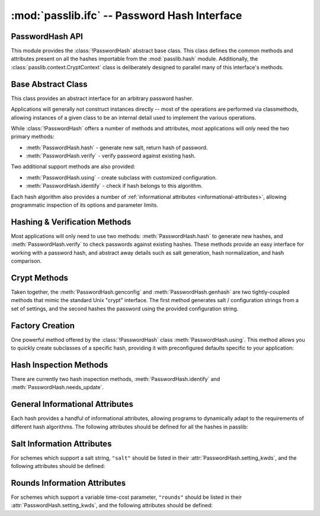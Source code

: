 .. index::
    single: PasswordHash interface
    single: custom hash handler; requirements

.. module:: passlib.ifc
    :synopsis: abstract interfaces used by Passlib

=============================================
:mod:`passlib.ifc` -- Password Hash Interface
=============================================

.. _password-hash-api:

PasswordHash API
================
This module provides the :class:`!PasswordHash` abstract base class.
This class defines the common methods and attributes present
on all the hashes importable from the :mod:`passlib.hash` module.
Additionally, the :class:`passlib.context.CryptContext` class is deliberately
designed to parallel many of this interface's methods.

.. rst-class:: float-center

.. seealso::

    :ref:`hash-tutorial` -- Overview of this interface and how to use it.

Base Abstract Class
===================
.. class:: PasswordHash()

    This class provides an abstract interface for an arbitrary password hasher.

    Applications will generally not construct instances directly --
    most of the operations are performed via classmethods, allowing
    instances of a given class to be an internal detail used to implement
    the various operations.

    While :class:`!PasswordHash` offers a number of methods and attributes,
    most applications will only need the two primary methods:

    * :meth:`PasswordHash.hash` - generate new salt, return hash of password.
    * :meth:`PasswordHash.verify` - verify password against existing hash.

    Two additional support methods are also provided:

    * :meth:`PasswordHash.using` - create subclass with customized configuration.
    * :meth:`PasswordHash.identify` - check if hash belongs to this algorithm.

    Each hash algorithm also provides a number of :ref:`informational attributes <informational-attributes>`,
    allowing programmatic inspection of its options and parameter limits.

.. seealso::

    :ref:`hash-tutorial` -- Overview of this interface and how to use it.

.. _primary-methods:

Hashing & Verification Methods
==============================
Most applications will only need to use two methods:
:meth:`PasswordHash.hash` to generate new hashes, and :meth:`PasswordHash.verify`
to check passwords against existing hashes.
These methods provide an easy interface for working with a password hash,
and abstract away details such as salt generation, hash normalization,
and hash comparison.

.. classmethod:: PasswordHash.hash(secret, \*\*kwds)

    Digest password using format-specific algorithm,
    returning resulting hash string.

    For most hashes supported by Passlib, the returned string will contain:
    an algorithm identifier, a cost parameter, the salt string,
    and finally the password digest itself.

    :type secret: unicode or bytes
    :arg secret: string containing the password to encode.

    :param \*\*kwds:

        All additional keywords are algorithm-specific, and will be listed
        in that hash's documentation; though many of the more common keywords
        are listed under :attr:`PasswordHash.setting_kwds`
        and :attr:`PasswordHash.context_kwds`.

        .. deprecated:: 1.7

            Passing :attr:`PasswordHash.setting_kwds` such as ``rounds`` and ``salt_size``
            directly into the :meth:`hash` method is deprecated.  Callers should instead
            use ``handler.using(**settings).hash(secret)``.  Support for the old method
            is is tentatively scheduled for removal in Passlib 2.0.

            Context keywords such as ``user`` should still be provided to :meth:`!hash`.

    :returns:
        Resulting password hash, encoded in an algorithm-specific format.
        This will always be an instance of :class:`!str`
        (i.e. :class:`unicode` under Python 3, ``ascii``-encoded :class:`bytes` under Python 2).

    :raises ValueError:

        * If a ``kwd``'s value is invalid (e.g. if a ``salt`` string
          is too small, or a ``rounds`` value is out of range).

        * If ``secret`` contains characters forbidden by the hash algorithm
          (e.g. :class:`!des_crypt` forbids NULL characters).

    :raises TypeError:

        * if ``secret`` is not :class:`!unicode` or :class:`bytes`.
        * if a ``kwd`` argument has an incorrect type.
        * if an algorithm-specific required ``kwd`` is not provided.

    .. versionchanged:: 1.6
        Hashes now raise :exc:`TypeError` if a required keyword is missing,
        rather than :exc:`ValueError` like in previous releases; in order
        to conform with normal Python behavior.

    .. versionchanged:: 1.6
        Passlib is now much stricter about input validation: for example,
        out-of-range ``rounds`` values now cause an error instead of being
        clipped (though applications may set :ref:`relaxed=True <relaxed-keyword>`
        to restore the old behavior).

    .. versionchanged:: 1.7

        This method was renamed from :meth:`encrypt`.
        Deprecated support for passing settings directly into :meth:`!hash`.

.. classmethod:: PasswordHash.encrypt(secret, \*\*kwds)

    Legacy alias for :meth:`PasswordHash.hash`.

    .. deprecated:: 1.7

        This method was renamed to :meth:`!hash` in version 1.7.
        This alias will be removed in version 2.0, and should only
        be used for compatibility with Passlib 1.3 - 1.6.

.. classmethod:: PasswordHash.verify(secret, hash, \*\*context_kwds)

    Verify a secret using an existing hash.

    This checks if a secret matches against the one stored
    inside the specified hash.

    :type secret: unicode or bytes
    :param secret:
        A string containing the password to check.

    :type secret: unicode or bytes
    :param hash:
        A string containing the hash to check against,
        such as returned by :meth:`PasswordHash.hash`.

        Hashes may be specified as :class:`!unicode` or
        ``ascii``-encoded :class:`!bytes`.

    :param \*\*kwds:
        Very few hashes will have additional keywords.

        The ones that do typically require external contextual information
        in order to calculate the digest. For these hashes,
        the values must match the ones passed to the original
        :meth:`PasswordHash.hash` call when the hash was generated,
        or the password will not verify.

        These additional keywords are algorithm-specific, and will be listed
        in that hash's documentation; though the more common keywords
        are listed under :attr:`PasswordHash.context_kwds`.
        Examples of common keywords include ``user``.

    :returns:
        ``True`` if the secret matches, otherwise ``False``.

    :raises TypeError:
        * if either ``secret`` or ``hash`` is not a unicode or bytes instance.
        * if the hash requires additional ``kwds`` which are not provided,
        * if a ``kwd`` argument has the wrong type.

    :raises ValueError:
        * if ``hash`` does not match this algorithm's format.
        * if the ``secret`` contains forbidden characters (see
          :meth:`PasswordHash.hash`).
        * if a configuration/salt string generated by :meth:`PasswordHash.genconfig`
          is passed in as the value for ``hash`` (these strings look
          similar to a full hash, but typically lack the digest portion
          needed to verify a password).

    .. versionchanged:: 1.6
        This function now raises :exc:`ValueError` if ``None`` or a config string is provided
        instead of a properly-formed hash; previous releases were inconsistent
        in their handling of these two border cases.

.. seealso::

    * :ref:`hash-verifying` tutorial for a usage example

.. _crypt-methods:

.. rst-class:: html-toggle

Crypt Methods
=============
Taken together, the :meth:`PasswordHash.genconfig` and :meth:`PasswordHash.genhash`
are two tightly-coupled methods that mimic the standard Unix
"crypt" interface. The first method generates salt / configuration
strings from a set of settings, and the second hashes the password
using the provided configuration string.

.. seealso::

    Most applications will find :meth:`PasswordHash.hash` much more useful,
    as it combines the functionality of these two methods into one.

.. classmethod:: PasswordHash.genconfig(\*\*setting_kwds)

    .. deprecated:: 1.7

        As of 1.7, this method is deprecated, and slated for complete removal in Passlib 2.0.

        For all known real-world uses, ``.hash("", **settings)``
        should provide equivalent functionality.

        This deprecation may be reversed if a use-case presents itself in the mean time.

    Returns a configuration string encoding settings for hash generation.

    This function takes in all the same :attr:`PasswordHash.setting_kwds`
    as :meth:`PasswordHash.hash`, fills in suitable defaults,
    and encodes the settings into a single "configuration" string,
    suitable passing to :meth:`PasswordHash.genhash`.

    :param \*\*kwds:
        All additional keywords are algorithm-specific, and will be listed
        in that hash's documentation; though many of the more common keywords
        are listed under :attr:`PasswordHash.setting_kwds`
        Examples of common keywords include ``salt`` and ``rounds``.

    :returns:
        A configuration string (as :class:`!str`).

    :raises ValueError, TypeError:
        This function raises exceptions for the same
        reasons as :meth:`PasswordHash.hash`.

    .. versionchanged:: 1.7

        This should now always return a full hash string, even in cases
        where previous releases would return a truncated "configuration only" string,
        or ``None``.

.. classmethod:: PasswordHash.genhash(secret, config, \*\*context_kwds)

    Encrypt secret using specified configuration string.

    .. deprecated:: 1.7

        As of 1.7, this method is deprecated, and slated for complete removal in Passlib 2.0.

        This deprecation may be reversed if a use-case presents itself in the mean time.

    This takes in a password and a configuration string,
    and returns a hash for that password.

    :type secret: unicode or bytes
    :arg secret:
        string containing the password to be encrypted.

    :type config: unicode or bytes
    :arg config:
        configuration string to use when encrypting secret.
        this can either be an existing hash that was previously
        returned by :meth:`PasswordHash.genhash`, or a configuration string
        that was previously created by :meth:`PasswordHash.genconfig`.

        .. versionchanged:: 1.7

            ``None`` is no longer accepted for hashes which (prior to 1.7)
            lacked a configuration string format.

    :param \*\*kwds:
        Very few hashes will have additional keywords.

        The ones that do typically require external contextual information
        in order to calculate the digest. For these hashes,
        the values must match the ones passed to the original
        :meth:`PasswordHash.hash` call when the hash was generated,
        or the password will not verify.

        These additional keywords are algorithm-specific, and will be listed
        in that hash's documentation; though the more common keywords
        are listed under ::attr:`PasswordHash.context_kwds`.
        Examples of common keywords include ``user``.

    :returns:
        Encoded hash matching specified secret, config, and kwds.
        This will always be a native :class:`!str` instance.

    :raises ValueError, TypeError:
        This function raises exceptions for the same
        reasons as :meth:`PasswordHash.hash`.

    .. warning::

        Traditionally, password verification using the "crypt" interface
        was done by testing if ``hash == genhash(password, hash)``.
        This test is only reliable for a handful of algorithms,
        as various hash representation issues may cause false results.
        Applications are strongly urged to use :meth:`~PasswordHash.verify` instead.

.. _support-methods:

Factory Creation
================
One powerful method offered by the :class:`!PasswordHash` class :meth:`PasswordHash.using`.
This method allows you to quickly create subclasses of a specific hash,
providing it with preconfigured defaults specific to your application:

.. classmethod:: PasswordHash.using(relaxed=False, \*\*settings)

    This method takes in a set of algorithm-specific settings,
    and returns a new handler object which uses the specified default settings instead.

    :param \*\*settings:

        All keywords are algorithm-specific, and will be listed
        in that hash's documentation; though many of the more common keywords
        are listed under :attr:`PasswordHash.setting_kwds`.
        Examples of common keywords include ``rounds`` and ``salt_size``.

    :returns:
        A new object which adheres to :class:`!PasswordHash` api.

    :raises ValueError:

        * If a keywords's value is invalid (e.g. if a ``salt`` string
          is too small, or a ``rounds`` value is out of range).

    :raises TypeError:

        * if a ``kwd`` argument has an incorrect type.

    .. versionadded:: 1.7

.. seealso:: :ref:`hash-configuring` tutorial for a usage example

Hash Inspection Methods
=======================
There are currently two hash inspection methods, :meth:`PasswordHash.identify`
and :meth:`PasswordHash.needs_update`.

.. classmethod:: PasswordHash.identify(hash)

    Quickly identify if a hash string belongs to this algorithm.

    :type hash: unicode or bytes
    :arg hash:
        the candidate hash string to check

    :returns:
        * ``True`` if the input is a configuration string or hash string
           identifiable as belonging to this scheme (even if it's malformed).
        * ``False`` if the input does not belong to this scheme.

    :raises TypeError:
        if :samp:`{hash}` is not a unicode or bytes instance.

    .. note::

        A small number of the hashes supported by Passlib lack a reliable
        method of identification (e.g. :class:`~passlib.hash.lmhash`
        and :class:`~passlib.hash.nthash` both consist of 32 hexadecimal characters,
        with no distinguishing features). For such hashes, this method
        may return false positives.

    .. seealso::

        If you are considering using this method to select from multiple
        algorithms (e.g. in order to verify a password), you will be better served
        by the :ref:`CryptContext <context-reference>` class.

.. automethod:: PasswordHash.needs_update

..
    the undocumented and experimental support methods currently include
    parsehash() and bitsize()


    .. todo::

        document the :attr:`is_disabled` and DisabledHash interface
        added in passlib 1.7.

.. _informational-attributes:

.. _general-attributes:

General Informational Attributes
================================
Each hash provides a handful of informational attributes, allowing
programs to dynamically adapt to the requirements of different
hash algorithms. The following attributes should be defined for all
the hashes in passlib:

.. attribute:: PasswordHash.name

    Name uniquely identifying this hash.

    For the hashes built into Passlib, this will always match
    the location where it was imported from — :samp:`passlib.hash.{name}` —
    though externally defined hashes may not adhere to this.

    This should always be a :class:`!str` consisting of lowercase ``a-z``,
    the digits ``0-9``, and the underscore character ``_``.

.. attribute:: PasswordHash.setting_kwds

    Tuple listing the keywords supported by :meth:`PasswordHash.using` control hash generation,
    and which will be encoded into the resulting hash.

    (These keywords will also be accepted by :meth:`PasswordHash.hash` and :meth:`PasswordHash.genconfig`,
     though that behavior is deprecated as of Passlib 1.7; and will be removed in Passlib 2.0).

    This list commonly includes keywords for controlling salt generation,
    adjusting time-cost parameters, etc. Most of these settings are optional,
    and suitable defaults will be chosen if they are omitted (e.g. salts
    will be autogenerated).

    While the documentation for each hash should have a complete list of
    the specific settings the hash uses, the following keywords should have
    roughly the same behavior for all the hashes that support them:

    .. index::
        single: salt; PasswordHash keyword

    ``salt``
        Specifies a fixed salt string to use, rather than randomly
        generating one.

        This option is supported by most of the hashes in Passlib,
        though typically it isn't used, as random generation of a salt
        is usually the desired behavior.

        Hashes typically require this to be a :class:`!unicode` or
        :class:`!bytes` instance, with additional constraints
        appropriate to the algorithm.

    .. index::
        single: salt_size; PasswordHash keyword

    ``salt_size``

        Most algorithms which support the ``salt`` setting will
        autogenerate a salt when none is provided. Most of those hashes
        will also offer this option, which allows the caller to specify
        the size of salt which should be generated. If omitted,
        the hash's default salt size will be used.

        .. seealso:: the :ref:`salt info <salt-attributes>` attributes (below)

    .. index::
        single: rounds; PasswordHash keyword

    ``rounds``
        If present, this means the hash can vary the number
        of internal rounds used in some part of its algorithm,
        allowing the calculation to take a variable amount of processor
        time, for increased security.

        While this is almost always a non-negative integer,
        additional constraints may be present for each algorithm
        (such as the cost varying on a linear or logarithmic scale).

        This value is typically omitted, in which case a default
        value will be used. The defaults for all the hashes in Passlib
        are periodically retuned to strike a balance between
        security and responsiveness.

        .. seealso:: the :ref:`rounds info <rounds-attributes>` attributes (below)

    .. index::
        single: ident; PasswordHash keyword

    ``ident``
        If present, the class supports multiple formats for encoding
        the same hash. The class's documentation will generally list
        the allowed values, allowing alternate output formats to be selected.

        Note that these values will typically correspond to different
        revision of the hash algorithm itself, and they may not all
        offer the same level of security.

    ``truncate_error``

        This will be present if and only if the hash truncates passwords
        larger than some limit (reported via it's :attr:`truncate_size` attribute).
        By default, they will silently truncate passwords above their limit.
        Setting ``truncate_error=True`` will cause :meth:`PasswordHash.hash`
        to raise a :exc:`~passlib.exc.PasswordTruncateError` instead.

    .. index::
        single: relaxed; PasswordHash keyword

    .. _relaxed-keyword:

    ``relaxed``
        By default, passing an invalid value to :meth:`PasswordHash.using`
        will result in a :exc:`ValueError`. However, if ``relaxed=True``
        then Passlib will attempt to correct the error and (if successful)
        issue a :exc:`~passlib.exc.PasslibHashWarning` instead.
        This warning may then be filtered if desired.
        Correctable errors include (but are not limited to): ``rounds``
        and ``salt_size`` values that are too low or too high, ``salt``
        strings that are too large.

        .. versionadded:: 1.6

.. _context-keywords:

.. attribute:: PasswordHash.context_kwds

    Tuple listing the keywords supported by :meth:`PasswordHash.hash`,
    :meth:`PasswordHash.verify`, and :meth:`PasswordHash.genhash`.
    These keywords are different from the settings kwds in that the context keywords
    affect the hash, but are not encoded within it, and thus must be provided each time
    the hash is calculated.

    This list commonly includes a user account, http realm identifier,
    etc. Most of these keywords are required by the hashes which support them,
    as they are frequently used in place of an embedded salt parameter.

    *Most hash algorithms in Passlib will have no context keywords.*

    While the documentation for each hash should have a complete list of
    the specific context keywords the hash uses,
    the following keywords should have roughly the same behavior
    for all the hashes that support them:

    .. index::
        single: user; PasswordHash keyword

    ``user``

        If present, the class requires a username be specified whenever
        performing a hash calculation (e.g.
        :class:`~passlib.hash.postgres_md5` and
        :class:`~passlib.hash.oracle10`).

    .. index::
        single: encoding; PasswordHash keyword

    ``encoding``

        Some hashes have poorly-defined or host-dependant unicode behavior,
        and properly hashing a non-ASCII password requires providing
        the correct encoding (:class:`~passlib.hash.lmhash` is perhaps the worst offender).
        Hashes which provide this keyword will always expose
        their default encoding programmatically via the
        :attr:`PasswordHash.default_encoding` attribute.

.. attribute:: truncate_size

    A positive integer, indicating the hash will truncate any passwords larger than this many bytes.
    If ``None`` (the more common case), indicates the hash will use
    the entire password provided.

    Hashes which specify this setting will also support a ``truncate_error``
    flag via their :meth:`PasswordHash.using` method, to configure
    how truncation is handled.

.. seealso:: :ref:`hash-configuring` tutorial for a usage example

.. _salt-attributes:

Salt Information Attributes
===========================
For schemes which support a salt string,
``"salt"`` should be listed in their :attr:`PasswordHash.setting_kwds`,
and the following attributes should be defined:

.. attribute:: PasswordHash.max_salt_size

    The maximum number of bytes/characters allowed in the salt.
    Should either be a positive integer, or ``None`` (indicating
    the algorithm has no effective upper limit).

.. attribute:: PasswordHash.min_salt_size

    The minimum number of bytes/characters required for the salt.
    Must be an integer between 0 and :attr:`PasswordHash.max_salt_size`.

.. attribute:: PasswordHash.default_salt_size

    The default salt size that will be used when generating a salt,
    assuming ``salt_size`` is not set explicitly. This is typically
    the same as :attr:`max_salt_size`,
    or a sane default if ``max_salt_size=None``.

.. attribute:: PasswordHash.salt_chars

    A unicode string containing all the characters permitted
    in a salt string.

    For most :ref:`modular-crypt-format` hashes,
    this is equal to :data:`passlib.utils.binary.HASH64_CHARS`.
    For the rare hashes where the ``salt`` parameter must be specified
    in bytes, this will be a placeholder :class:`!bytes` object containing
    all 256 possible byte values.

..
    not yet documentated, want to make sure this is how we want to do things:

    .. attribute:: PasswordHash.default_salt_chars

        sequence of characters used to generate new salts.
        this is typically the same as :attr:`PasswordHash.salt_chars`, but some
        hashes accept a larger-than-useful range, and this will
        contain only the "common" values used for generation.

.. _rounds-attributes:

Rounds Information Attributes
=============================
For schemes which support a variable time-cost parameter,
``"rounds"`` should be listed in their :attr:`PasswordHash.setting_kwds`,
and the following attributes should be defined:

.. attribute:: PasswordHash.max_rounds

    The maximum number of rounds the scheme allows.
    Specifying a value beyond this will result in a :exc:`ValueError`.
    This will be either a positive integer, or ``None`` (indicating
    the algorithm has no effective upper limit).

.. attribute:: PasswordHash.min_rounds

    The minimum number of rounds the scheme allows.
    Specifying a value below this will result in a :exc:`ValueError`.
    Will always be an integer between 0 and :attr:`PasswordHash.max_rounds`.

.. attribute:: PasswordHash.default_rounds

    The default number of rounds that will be used if none is explicitly
    provided to :meth:`PasswordHash.hash`.
    This will always be an integer between :attr:`PasswordHash.min_rounds`
    and :attr:`PasswordHash.max_rounds`.

.. attribute:: PasswordHash.rounds_cost

    While the cost parameter ``rounds`` is an integer, how it corresponds
    to the amount of time taken can vary between hashes. This attribute
    indicates the scale used by the hash:

    * ``"linear"`` - time taken scales linearly with rounds value
      (e.g. :class:`~passlib.hash.sha512_crypt`)
    * ``"log2"`` - time taken scales exponentially with rounds value
      (e.g. :class:`~passlib.hash.bcrypt`)

.. todo:: document the additional :meth:`PasswordHash.using` keywords
   available for setting rounds limits.

..
    todo: haven't decided if this is how I want the api look before
    formally publishing it in the documentation:

    .. _password-hash-backends:

    Multiple Backends
    =================
    .. note::

        For the most part, applications will not need this interface,
        outside of perhaps calling the :meth:`PasswordHash.get_backend`
        to determine which the active backend.

    Some hashes provided by Passlib have multiple backends which they
    select from at runtime, to provide the fastest implementation available.
    Algorithms which offer multiple backends will expose the following
    methods and attributes:

    .. attribute:: PasswordHash.backends

        Tuple listing names of potential backends (which may or may not be available).
        If this attribute is not present, the hash does not support
        multiple backends.

        While the names of the backends are specific to the hash algorithm,
        the following standard names may be present:

        * ``"os_crypt"`` - backend which uses stdlib's :mod:`!crypt` module.
          this backend will not be available if the underlying host OS
          does not support the particular hash algorithm.

        * ``"builtin"`` - backend using pure-python implementation built into
          Passlib. All hashes will have this as their last backend, as a fallback.

    .. method:: PasswordHash.get_backend()

        This method should return the name of the currently active backend
        that will be used by :meth:`PasswordHash.hash` and :meth:`PasswordHash.verify`.

        :raises passlib.exc.MissingBackendError:
            in the rare case that *no* backends can be loaded.

    .. method:: PasswordHash.has_backend(backend)

        This method can be used to test if a specific backend is available.
        Returns ``True`` or ``False``.

    .. method:: PasswordHash.set_backend(backend)

        This method can be used to select a specific backend.
        The ``backend`` argument must be one of the backends listed
        in :attr:`PasswordHash.backends`, or the special value ``"default"``.

        :raises passlib.exc.MissingBackendError:
            if the specified backend is not available.
